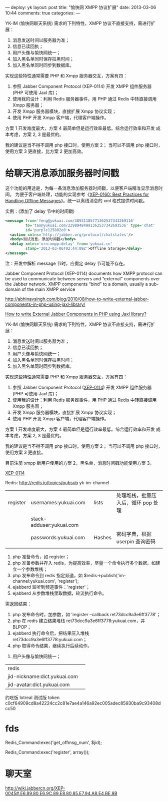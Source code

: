 ---
deploy: yk
layout: post
title: "愉快网 XMPP 协议扩展"
date: 2013-03-06 10:44
comments: true
categories:
---
#+OPTIONS: ^:nil

YK-IM (愉快网聊天系统) 需求的下列特性，XMPP 协议不直接支持，需进行扩展：

1. 消息发送时间以服务器为准；
2. 信息已读回执；
3. 用户头像与愉快网统一；
4. 加入黑名单同时保存拉黑时间；
5. 加入黑名单同时同步到数据库。

实现这些特性通常需要 PHP 和 Xmpp 服务器交互，方案有四：

1. 参照 Jabber Component Protocol (XEP-0114) 开发 XMPP 组件服务器 (PHP
   可使用 Jaxl 库)；
2. 使用我的设计：利用 Redis 服务器事件，用 PHP 通过 Redis 中转直接调用
   Xmpp 服务器；
3. 开发 Xmpp 服务器模块，直接扩展 Xmpp 协议实现；
4. 使用 PHP 开发 Xmpp 客户端，代理客户端操作。


方案 1 开发难度最大，方案 4 最简单但是运行效率最低。综合运行效率和开发
成本考虑，方案 2, 3 是最优的。

我的建议是当不得不调用 php 接口时，使用方案 2；
当可以不调用 php 接口时，使用方案 3 更直接，比方案 2 更加高效。


* 给聊天消息添加服务器时间戳

这个功能的用途是，为每一条消息添加服务器时间戳，以便客户端精准显示消息时间。
为便于客户端处理，功能的实现参考《[[http://xmpp.org/extensions/xep-0160.html][XEP-0160: Best Practices for
Handling Offline Messages]]》。统一以离线消息的 xml 格式提供时间戳。

实例：(添加了 delay 节中的时间戳)

#+begin_src xml
<message from='feng@yukuai.com/38931185771362537343269116'
         to='tao@yukuai.com/22989484991362537342693536' type='chat'
         id='purple125802e0'>
  <active xmlns='http://jabber.org/protocol/chatstates'/>
  <body>测试消息，添加时间戳</body>
  <delay xmlns='urn:xmpp:delay' from='yukuai.cn'
         stamp='2013-03-06T02:44:09Z'>Offline Storage</delay>
</message>
#+end_src

注：开发中解析 message 节时，应假定 delay 节可能不存在。


Jabber Component Protocol (XEP-0114) documents how XMPP protocol can
be used to communicate between servers and “external” components over
the Jabber network. XMPP components “bind” to a domain, usually a
sub-domain of the main XMPP service

http://abhinavsingh.com/blog/2010/08/how-to-write-external-jabber-components-in-php-using-jaxl-library/

[[http://abhinavsingh.com/blog/2010/08/how-to-write-external-jabber-components-in-php-using-jaxl-library/][How to write External Jabber Components in PHP using Jaxl library?]]


YK-IM (愉快网聊天系统) 需求的下列特性，XMPP 协议不直接支持，需进行扩展：

1. 消息发送时间以服务器为准；
2. 信息已读回执；
3. 用户头像与愉快网统一；
4. 加入黑名单同时保存拉黑时间；
5. 加入黑名单同时同步到数据库。

实现这些特性通常需要 PHP 和 Xmpp 服务器交互，方案有四：

1. 参照 Jabber Component Protocol ([[http://xmpp.org/extensions/xep-0114.html][XEP-0114]]) 开发 XMPP 组件服务器 (PHP
   可使用 Jaxl 库)；
2. 使用我的设计：利用 Redis 服务器事件，用 PHP 通过 Redis 中转直接调用
   Xmpp 服务器；
3. 开发 Xmpp 服务器模块，直接扩展 Xmpp 协议实现；
4. 使用 PHP 开发 Xmpp 客户端，代理客户端操作。


方案 1 开发难度最大，方案 4 最简单但是运行效率最低。综合运行效率和开发
成本考虑，方案 2, 3 是最优的。

我的建议是当不得不调用 php 接口时，使用方案 2；
当可以不调用 php 接口时，使用方案 3 更直接。

目前注册 xmpp 新用户使用的方案 2，黑名单，消息时间戳功能使用方案 3。


[[http://wiki.jabbercn.org/XEP-0114][XEP-0114]]

Redis: http://redis.io/topics/pubsub
yk-im-channel


| register | usernames:yukuai.com     | lists  | 处理堆栈，批量压入后，循环 pop 处理 |
|          | stack-adduser:yukuai.com |        |                                     |
|          | passwords:yukuai.com     | Hashes | 密码字典，根据 userpin 查询密码     |
|          |                          |        |                                     |


1. php 准备命令，如 register；
2. php 准备参数并存入 redis，为提高效率，尽量一个命令执行多个数据。如建立一个参数堆栈；
3. php 发布命令到 redis 指定频道，如 $redis->publish('im-channel:yukuai.com',
   'register');
4. ejabberd 监听到频道事件：'register'；
5. ejabberd 从参数堆栈里取数据，轮流执行命令。

需返回结果：
1. php 发布命令时，加参数，如 'register --callback ret73dcc9a3e6ff3778'；
2. php 在 redis 建立结果堆栈 ret73dcc9a3e6ff3778:yukuai.com，并 BLPOP；
3. ejabberd 执行命令后，把结果压入堆栈 ret73dcc9a3e6ff3778:yukuai.com；
4. php 取得命令结果，继续执行后续动作。


3. 用户头像与愉快网统一；
| redis                        |   |
| jid-nickname:dict.yukuai.com |   |
| jid-avatar:dict.yukuai.com   |   |


约吃饭 lotreal 测试版 token
c0cf64909cd8a42224cc2c81e7ae4a146a92ec005adec85930ba9c93408dcc50

* fds

Redis_Command:exec('get_offmsg_num', $jid);

Redis_Command:exec('register', array());

* 聊天室
http://wiki.jabbercn.org/XEP-0045#.E6.89.80.E6.9C.89.E8.80.85.E7.94.A8.E4.BE.8B
